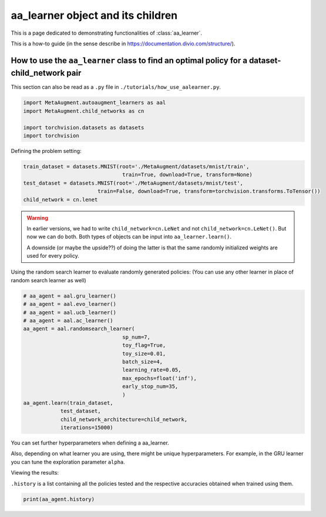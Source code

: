 aa_learner object and its children
------------------------------------------------------------------------------------------------

This is a page dedicated to demonstrating functionalities of :class:`aa_learner`.

This is a how-to guide (in the sense describe in https://documentation.divio.com/structure/).

######################################################################################################
How to use the ``aa_learner`` class to find an optimal policy for a dataset-child_network pair
######################################################################################################

This section can also be read as a ``.py`` file in ``./tutorials/how_use_aalearner.py``.


.. code-block::

    import MetaAugment.autoaugment_learners as aal
    import MetaAugment.child_networks as cn

    import torchvision.datasets as datasets
    import torchvision



Defining the problem setting:

.. code-block::

    train_dataset = datasets.MNIST(root='./MetaAugment/datasets/mnist/train',
                                    train=True, download=True, transform=None)
    test_dataset = datasets.MNIST(root='./MetaAugment/datasets/mnist/test', 
                            train=False, download=True, transform=torchvision.transforms.ToTensor())
    child_network = cn.lenet


.. warning:: 
    
    In earlier versions, we had to write ``child_network=cn.LeNet`` 
    and not ``child_network=cn.LeNet()``. But now we can do both. 
    Both types of objects can be input into ``aa_learner.learn()``.
    
    A downside (or maybe the upside??) of doing the latter is that 
    the same randomly initialized weights are used for every policy.

Using the random search learner to evaluate randomly generated policies: (You
can use any other learner in place of random search learner as well)

.. code-block::

    # aa_agent = aal.gru_learner()
    # aa_agent = aal.evo_learner()
    # aa_agent = aal.ucb_learner()
    # aa_agent = aal.ac_learner()
    aa_agent = aal.randomsearch_learner(
                                    sp_num=7,
                                    toy_flag=True,
                                    toy_size=0.01,
                                    batch_size=4,
                                    learning_rate=0.05,
                                    max_epochs=float('inf'),
                                    early_stop_num=35,
                                    )
    aa_agent.learn(train_dataset,
                test_dataset,
                child_network_architecture=child_network,
                iterations=15000)

You can set further hyperparameters when defining a aa_learner. 

Also, depending on what learner you are using, there might be unique hyperparameters.
For example, in the GRU learner you can tune the exploration parameter ``alpha``.

Viewing the results:

``.history`` is a list containing all the policies tested and the respective
accuracies obtained when trained using them.

.. code-block::
    
    print(aa_agent.history)